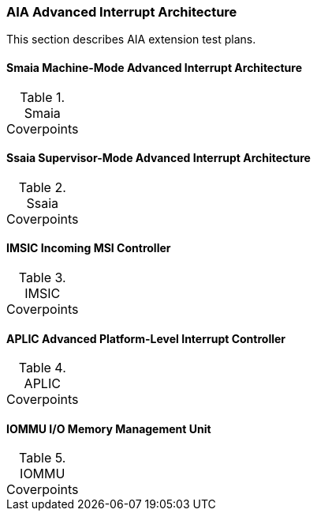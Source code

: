 
=== AIA Advanced Interrupt Architecture

This section describes AIA extension test plans.

==== Smaia Machine-Mode Advanced Interrupt Architecture

[[t-Smaia-coverpoints]]
.Smaia Coverpoints
[options=header]
[%AUTOWIDTH]
,===
//include::{testplansdir}/Smaia.csv[]
,===

==== Ssaia Supervisor-Mode Advanced Interrupt Architecture

[[t-Ssaia-coverpoints]]
.Ssaia Coverpoints
[options=header]
[%AUTOWIDTH]
,===
//include::{testplansdir}/Ssaia.csv[]
,===

==== IMSIC Incoming MSI Controller

[[t-imsic-coverpoints]]
.IMSIC Coverpoints
[options=header]
[%AUTOWIDTH]
,===
//include::{testplansdir}/imsic.csv[]
,===

==== APLIC Advanced Platform-Level Interrupt Controller

[[t-aplic-coverpoints]]
.APLIC Coverpoints
[options=header]
[%AUTOWIDTH]
,===
//include::{testplansdir}/aplic.csv[]
,===

==== IOMMU I/O Memory Management Unit

[[t-iommu-coverpoints]]
.IOMMU Coverpoints
[options=header]
[%AUTOWIDTH]
,===
//include::{testplansdir}/iommu.csv[]
,===
